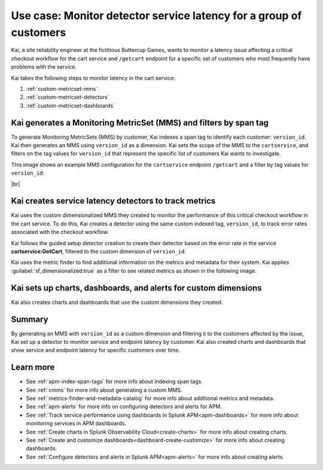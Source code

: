 
.. _custom-metricset:

Use case: Monitor detector service latency for a group of customers
****************************************************************

.. meta::
    :description: This Splunk APM use case describes how to monitor for service latency.

Kai, a site reliability engineer at the fictitious Buttercup Games, wants to monitor a latency issue affecting a critical checkout workflow for the cart service and ``/getcart`` endpoint for a specific set of customers who most frequently have problems with the service. 

Kai takes the following steps to monitor latency in the cart service:

#. :ref:`custom-metricset-mms`
#. :ref:`custom-metricset-detectors`
#. :ref:`custom-metricset-dashboards`

.. _custom-metricset-mms:

Kai generates a Monitoring MetricSet (MMS) and filters by span tag
====================================================================================
To generate Monitoring MetricSets (MMS) by customer, Kai indexes a span tag to identify each customer: ``version_id``. Kai then generates an MMS using ``version_id`` as a dimension. Kai sets the scope of the MMS to the ``cartservice``, and filters on the tag values for ``version_id`` that represent the specific list of customers Kai wants to investigate. 

This image shows an example MMS configuration for the ``cartservice`` endpoint ``/getcart`` and a filter by tag values for ``version_id``:

..  image:: /_images/apm/span-tags/version_id_metric_set.png
    :width: 60%
    :alt: This screenshot shows how to add a custom Monitoring MetricSet for a single service. 

|br|

.. _custom-metricset-detectors:

Kai creates service latency detectors to track metrics 
====================================================================================

Kai uses the custom dimensionalized MMS they created to monitor the performance of this critical checkout workflow in the cart service. To do this, Kai creates a detector using the same custom indexed tag, ``version_id``, to track error rates associated with the checkout workflow.


Kai follows the guided setup detector creation to create their detector based on the error rate in the service :strong:`cartservice:GetCart`, filtered to the custom dimension of ``version_id``.

Kai uses the metric finder to find additional information on the metrics and metadata for their system. Kai applies :guilabel:`sf_dimensionalized:true` as a filter to see related metrics as shown in the following image. 

..  image:: /_images/apm/span-tags/MetricFindercmms.png
    :width: 100%
    :alt: This screenshot shows how to filter the MetricFinder for metrics related to custom MMS. 

.. _custom-metricset-dashboards:

Kai sets up charts, dashboards, and alerts for custom dimensions
==================================================================

Kai also creates charts and dashboards that use the custom dimensions they created.


..  image:: /_images/apm/span-tags/dashboard-cmms-use-case.png
    :width: 100%
    :alt: This screenshot shows how to filter the MetricFinder for metrics related to custom Monitoring MetricSets. 


Summary
==================================================================

By generating an MMS with ``version_id`` as a custom dimension and filtering it to the customers affected by the issue, Kai set up a detector to monitor service and endpoint latency by customer. Kai also created charts and dashboards that show service and endpoint latency for specific customers over time.

Learn more
===========

* See :ref:`apm-index-span-tags` for more info about indexing span tags.
* See :ref:`cmms` for more info about generating a custom MMS.
* See :ref:`metrics-finder-and-metadata-catalog` for more info about additional metrics and metadata.
* See :ref:`apm-alerts` for more info on configuring detectors and alerts for APM.
* See :ref:`Track service performance using dashboards in Splunk APM<apm-dashboards>` for more info about monitoring services in APM dashboards.
* See :ref:`Create charts in Splunk Observability Cloud<create-charts>` for more info about creating charts.
* See :ref:`Create and customize dashboards<dashboard-create-customize>` for more info about creating dashboards.
* See :ref:`Configure detectors and alerts in Splunk APM<apm-alerts>` for more info about creating alerts.